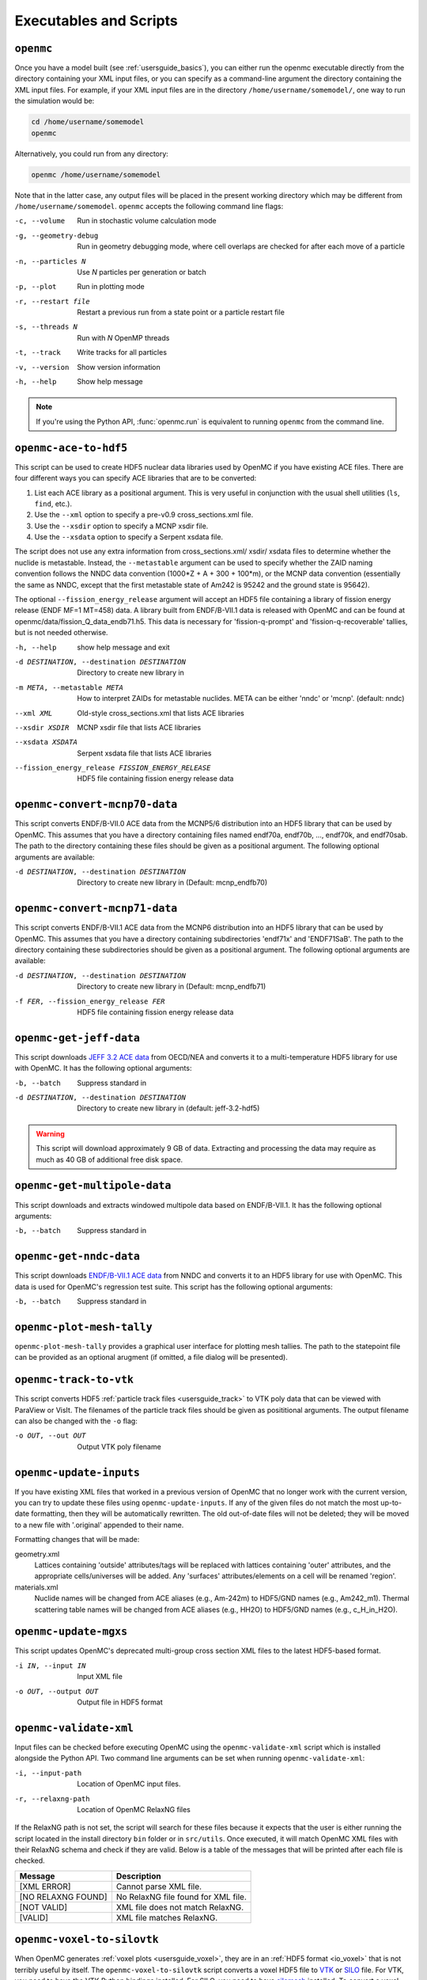 .. _usersguide_scripts:

=======================
Executables and Scripts
=======================

.. _scripts_openmc:

----------
``openmc``
----------

Once you have a model built (see :ref:`usersguide_basics`), you can either run
the openmc executable directly from the directory containing your XML input
files, or you can specify as a command-line argument the directory containing
the XML input files. For example, if your XML input files are in the directory
``/home/username/somemodel/``, one way to run the simulation would be:

.. code-block:: sh

    cd /home/username/somemodel
    openmc

Alternatively, you could run from any directory:

.. code-block:: sh

    openmc /home/username/somemodel

Note that in the latter case, any output files will be placed in the present
working directory which may be different from
``/home/username/somemodel``. ``openmc`` accepts the following command line
flags:

-c, --volume           Run in stochastic volume calculation mode
-g, --geometry-debug   Run in geometry debugging mode, where cell overlaps are
                       checked for after each move of a particle
-n, --particles N      Use *N* particles per generation or batch
-p, --plot             Run in plotting mode
-r, --restart file     Restart a previous run from a state point or a particle
                       restart file
-s, --threads N        Run with *N* OpenMP threads
-t, --track            Write tracks for all particles
-v, --version          Show version information
-h, --help             Show help message

.. note:: If you're using the Python API, :func:`openmc.run` is equivalent to
          running ``openmc`` from the command line.

.. _scripts_ace:

----------------------
``openmc-ace-to-hdf5``
----------------------

This script can be used to create HDF5 nuclear data libraries used by OpenMC if
you have existing ACE files. There are four different ways you can specify ACE
libraries that are to be converted:

1. List each ACE library as a positional argument. This is very useful in
   conjunction with the usual shell utilities (``ls``, ``find``, etc.).
2. Use the ``--xml`` option to specify a pre-v0.9 cross_sections.xml file.
3. Use the ``--xsdir`` option to specify a MCNP xsdir file.
4. Use the ``--xsdata`` option to specify a Serpent xsdata file.

The script does not use any extra information from cross_sections.xml/ xsdir/
xsdata files to determine whether the nuclide is metastable. Instead, the
``--metastable`` argument can be used to specify whether the ZAID naming convention
follows the NNDC data convention (1000*Z + A + 300 + 100*m), or the MCNP data
convention (essentially the same as NNDC, except that the first metastable state
of Am242 is 95242 and the ground state is 95642).

The optional ``--fission_energy_release`` argument will accept an HDF5 file
containing a library of fission energy release (ENDF MF=1 MT=458) data. A
library built from ENDF/B-VII.1 data is released with OpenMC and can be found at
openmc/data/fission_Q_data_endb71.h5. This data is necessary for
'fission-q-prompt' and 'fission-q-recoverable' tallies, but is not needed
otherwise.

-h, --help            show help message and exit

-d DESTINATION, --destination DESTINATION
                      Directory to create new library in

-m META, --metastable META
                      How to interpret ZAIDs for metastable nuclides. META
                      can be either 'nndc' or 'mcnp'. (default: nndc)

--xml XML             Old-style cross_sections.xml that lists ACE libraries

--xsdir XSDIR         MCNP xsdir file that lists ACE libraries

--xsdata XSDATA       Serpent xsdata file that lists ACE libraries

--fission_energy_release FISSION_ENERGY_RELEASE
                      HDF5 file containing fission energy release data

.. _scripts_mcnp70:

------------------------------
``openmc-convert-mcnp70-data``
------------------------------

This script converts ENDF/B-VII.0 ACE data from the MCNP5/6 distribution into an
HDF5 library that can be used by OpenMC. This assumes that you have a directory
containing files named endf70a, endf70b, ..., endf70k, and endf70sab. The path
to the directory containing these files should be given as a positional
argument. The following optional arguments are available:

-d DESTINATION, --destination DESTINATION
    Directory to create new library in (Default: mcnp_endfb70)

.. _scripts_mcnp71:

------------------------------
``openmc-convert-mcnp71-data``
------------------------------

This script converts ENDF/B-VII.1 ACE data from the MCNP6 distribution into an
HDF5 library that can be used by OpenMC. This assumes that you have a directory
containing subdirectories 'endf71x' and 'ENDF71SaB'. The path to the directory
containing these subdirectories should be given as a positional argument. The
following optional arguments are available:

-d DESTINATION, --destination DESTINATION
     Directory to create new library in (Default: mcnp_endfb71)

-f FER, --fission_energy_release FER
     HDF5 file containing fission energy release data

.. _scripts_jeff:

------------------------
``openmc-get-jeff-data``
------------------------

This script downloads `JEFF 3.2 ACE data
<https://www.oecd-nea.org/dbforms/data/eva/evatapes/jeff_32/>`_ from OECD/NEA
and converts it to a multi-temperature HDF5 library for use with OpenMC. It has
the following optional arguments:

-b, --batch
    Suppress standard in

-d DESTINATION, --destination DESTINATION
    Directory to create new library in (default: jeff-3.2-hdf5)

.. warning:: This script will download approximately 9 GB of data. Extracting
             and processing the data may require as much as 40 GB of additional
             free disk space.

.. _scripts_multipole:

-----------------------------
``openmc-get-multipole-data``
-----------------------------

This script downloads and extracts windowed multipole data based on
ENDF/B-VII.1. It has the following optional arguments:

-b, --batch     Suppress standard in

.. _scripts_nndc:

------------------------
``openmc-get-nndc-data``
------------------------

This script downloads `ENDF/B-VII.1 ACE data
<http://www.nndc.bnl.gov/endf/b7.1/acefiles.html>`_ from NNDC and converts it to
an HDF5 library for use with OpenMC. This data is used for OpenMC's regression
test suite. This script has the following optional arguments:

-b, --batch     Suppress standard in

.. _scripts_plot:

--------------------------
``openmc-plot-mesh-tally``
--------------------------

``openmc-plot-mesh-tally`` provides a graphical user interface for plotting mesh
tallies. The path to the statepoint file can be provided as an optional arugment
(if omitted, a file dialog will be presented).

.. _scripts_track:

-----------------------
``openmc-track-to-vtk``
-----------------------

This script converts HDF5 :ref:`particle track files <usersguide_track>` to VTK
poly data that can be viewed with ParaView or VisIt. The filenames of the
particle track files should be given as posititional arguments. The output
filename can also be changed with the ``-o`` flag:

-o OUT, --out OUT    Output VTK poly filename

------------------------
``openmc-update-inputs``
------------------------

If you have existing XML files that worked in a previous version of OpenMC that
no longer work with the current version, you can try to update these files using
``openmc-update-inputs``. If any of the given files do not match the most
up-to-date formatting, then they will be automatically rewritten.  The old
out-of-date files will not be deleted; they will be moved to a new file with
'.original' appended to their name.

Formatting changes that will be made:

geometry.xml
  Lattices containing 'outside' attributes/tags will be replaced with lattices
  containing 'outer' attributes, and the appropriate cells/universes will be
  added. Any 'surfaces' attributes/elements on a cell will be renamed 'region'.

materials.xml
  Nuclide names will be changed from ACE aliases (e.g., Am-242m) to HDF5/GND
  names (e.g., Am242_m1). Thermal scattering table names will be changed from
  ACE aliases (e.g., HH2O) to HDF5/GND names (e.g., c_H_in_H2O).

----------------------
``openmc-update-mgxs``
----------------------

This script updates OpenMC's deprecated multi-group cross section XML files to
the latest HDF5-based format.

-i IN, --input IN    Input XML file
-o OUT, --output OUT  Output file in HDF5 format

.. _scripts_validate:

-----------------------
``openmc-validate-xml``
-----------------------

Input files can be checked before executing OpenMC using the
``openmc-validate-xml`` script which is installed alongside the Python API. Two
command line arguments can be set when running ``openmc-validate-xml``:

-i, --input-path      Location of OpenMC input files.
-r, --relaxng-path    Location of OpenMC RelaxNG files

If the RelaxNG path is not set, the script will search for these files because
it expects that the user is either running the script located in the install
directory ``bin`` folder or in ``src/utils``. Once executed, it will match
OpenMC XML files with their RelaxNG schema and check if they are valid.  Below
is a table of the messages that will be printed after each file is checked.

========================  ===================================
Message                   Description
========================  ===================================
[XML ERROR]               Cannot parse XML file.
[NO RELAXNG FOUND]        No RelaxNG file found for XML file.
[NOT VALID]               XML file does not match RelaxNG.
[VALID]                   XML file matches RelaxNG.
========================  ===================================

.. _scripts_voxel:

---------------------------
``openmc-voxel-to-silovtk``
---------------------------

When OpenMC generates :ref:`voxel plots <usersguide_voxel>`, they are in an
:ref:`HDF5 format <io_voxel>` that is not terribly useful by itself. The
``openmc-voxel-to-silovtk`` script converts a voxel HDF5 file to `VTK
<http://www.vtk.org/>`_ or `SILO
<https://wci.llnl.gov/simulation/computer-codes/silo>`_ file. For VTK, you need
to have the VTK Python bindings installed. For SILO, you need to have `silomesh
<https://github.com/nhorelik/silomesh>`_ installed. To convert a voxel file,
simply provide the path to the file:

.. code-block:: sh

   openmc-voxel-to-silovtk voxel_1.h5

The ``openmc-voxel-to-silovtk`` script also takes the following optional
command-line arguments:

-o, --output   Path to output VTK or SILO file
-s, --silo     Flag to convert to SILO instead of VTK
